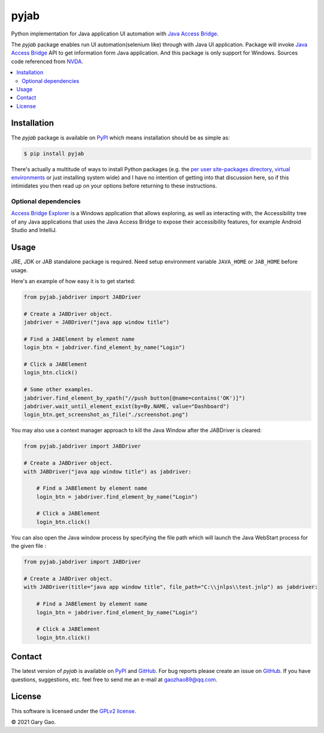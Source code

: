 pyjab
================================================================

Python implementation for Java application UI automation with `Java Access Bridge`_.

The `pyjab` package enables run UI automation(selenium like) through with 
Java UI application.
Package will invoke `Java Access Bridge`_ API to get information form 
Java application.
And this package is only support for Windows.
Sources code referenced from `NVDA`_.

.. contents::
   :local:

Installation
------------

The `pyjab` package is available on `PyPI`_ which means installation should
be as simple as:

.. code-block:: console

   $ pip install pyjab

There's actually a multitude of ways to install Python packages (e.g. the `per
user site-packages directory`_, `virtual environments`_ or just installing
system wide) and I have no intention of getting into that discussion here, so
if this intimidates you then read up on your options before returning to these
instructions.

Optional dependencies
~~~~~~~~~~~~~~~~~~~~~

`Access Bridge Explorer`_ is a Windows application that allows exploring, 
as well as interacting with, the Accessibility tree of any Java applications 
that uses the Java Access Bridge to expose their accessibility features, 
for example Android Studio and IntelliJ.

Usage
-----

JRE, JDK or JAB standalone package is required.
Need setup environment variable ``JAVA_HOME`` or ``JAB_HOME`` before usage. 

Here's an example of how easy it is to get started:

.. code-block:: python

   from pyjab.jabdriver import JABDriver

   # Create a JABDriver object.
   jabdriver = JABDriver("java app window title")

   # Find a JABElement by element name
   login_btn = jabdriver.find_element_by_name("Login")

   # Click a JABElement
   login_btn.click()

   # Some other examples.
   jabdriver.find_element_by_xpath("//push button[@name=contains('OK')]")
   jabdriver.wait_until_element_exist(by=By.NAME, value="Dashboard")
   login_btn.get_screenshot_as_file("./screenshot.png")

You may also use a context manager approach to kill the Java Window after the JABDriver is cleared:

.. code-block:: python

   from pyjab.jabdriver import JABDriver

   # Create a JABDriver object.
   with JABDriver("java app window title") as jabdriver:

       # Find a JABElement by element name
       login_btn = jabdriver.find_element_by_name("Login")

       # Click a JABElement
       login_btn.click()

You can also open the Java window process by specifying the file path which will launch the Java WebStart process for the given file :

.. code-block:: python

   from pyjab.jabdriver import JABDriver

   # Create a JABDriver object.
   with JABDriver(title="java app window title", file_path="C:\\jnlps\\test.jnlp") as jabdriver:

       # Find a JABElement by element name
       login_btn = jabdriver.find_element_by_name("Login")

       # Click a JABElement
       login_btn.click()


Contact
-------

The latest version of `pyjab` is available on `PyPI`_ and `GitHub`_. 
For bug reports please create an issue on `GitHub`_. If you have questions, 
suggestions, etc. feel free to send me an e-mail at `gaozhao89@qq.com`_.

License
-------

This software is licensed under the `GPLv2 license`_.

© 2021 Gary Gao.


.. External references:
.. _Java Access Bridge: https://docs.oracle.com/javase/accessbridge/2.0.2/toc.htm
.. _NVDA: https://github.com/nvaccess/nvda
.. _PyPI: https://pypi.org/
.. _GitHub: https://github.com/
.. _Access Bridge Explorer: https://github.com/google/access-bridge-explorer
.. _per user site-packages directory: https://www.python.org/dev/peps/pep-0370/
.. _virtual environments: http://docs.python-guide.org/en/latest/dev/virtualenvs/
.. _gaozhao89@qq.com: gaozhao89@qq.com
.. _GPLv2 license: https://www.gnu.org/licenses/old-licenses/gpl-2.0.en.html
